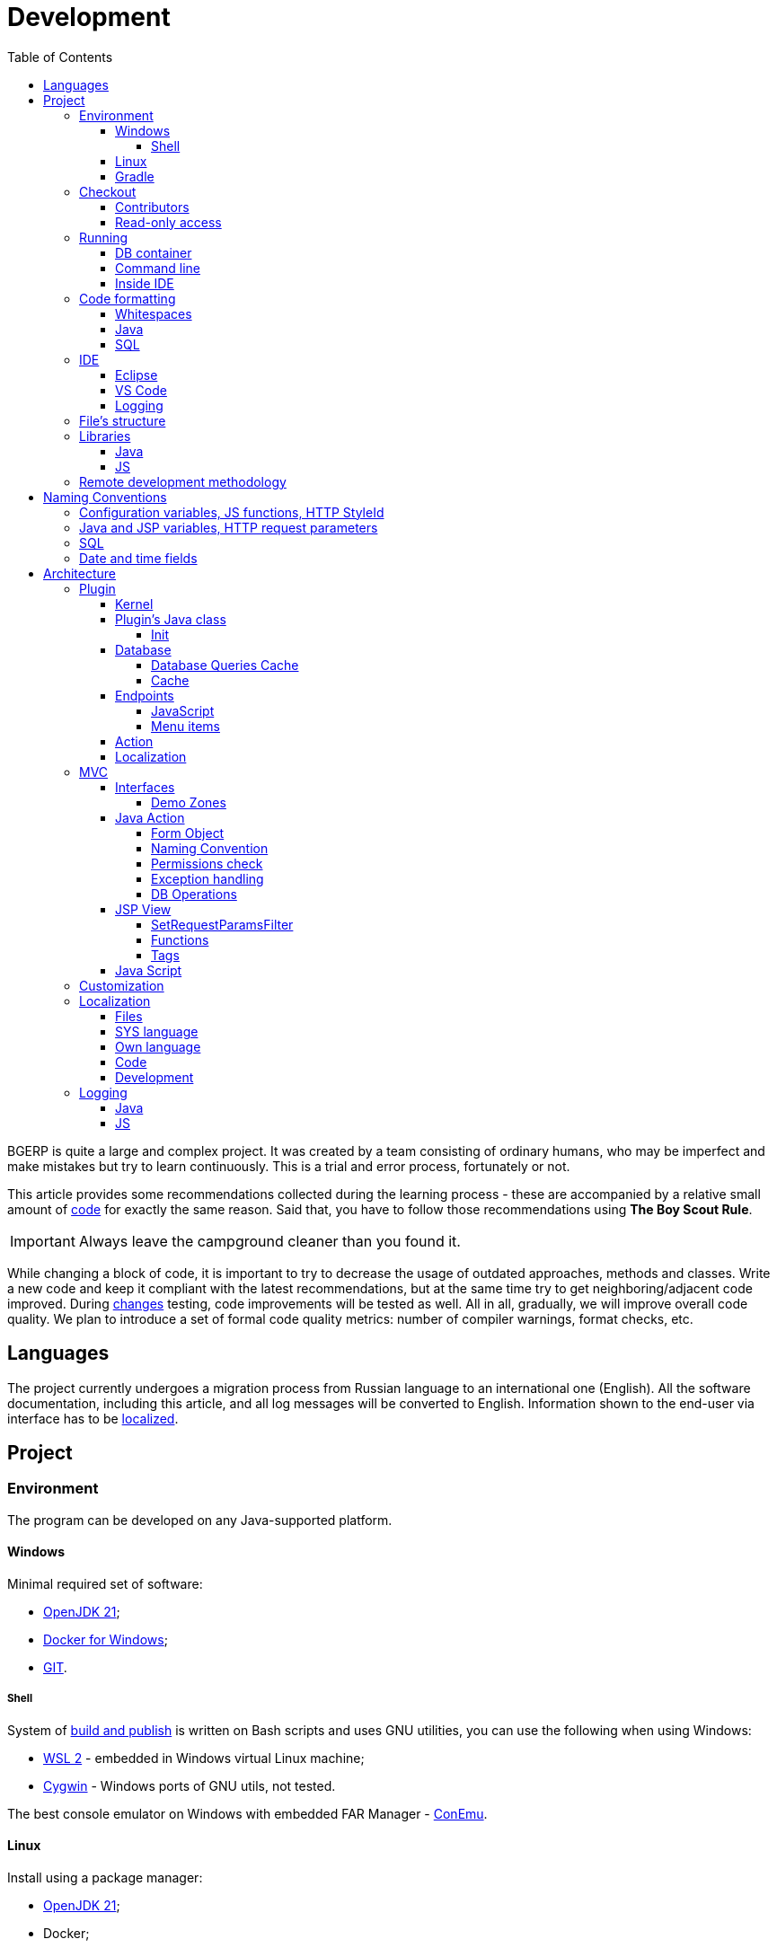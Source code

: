 = Development
:toc:
:toclevels: 4

BGERP is quite a large and complex project. It was created by a team consisting of ordinary humans, who may be imperfect and make
mistakes but try to learn continuously. This is a trial and error process, fortunately or not.

This article provides some recommendations collected during the learning process - these are accompanied by a relative small amount of <<examples.adoc#, code>>
for exactly the same reason. Said that, you have to follow those recommendations using *The Boy Scout Rule*.

IMPORTANT: Always leave the campground cleaner than you found it.

While changing a block of code, it is important to try to decrease the usage of outdated approaches, methods and classes.
Write a new code and keep it compliant with the latest recommendations, but at the same time try to get neighboring/adjacent code improved.
During <<workflow.adoc#, changes>> testing, code improvements will be tested as well.
All in all, gradually, we will improve overall code quality.
We plan to introduce a set of formal code quality metrics: number of compiler warnings, format checks, etc.

[[lang]]
== Languages
The project currently undergoes a migration process from Russian language to an international one (English).
All the software documentation, including this article, and all log messages will be converted to English.
Information shown to the end-user via interface has to be <<l10n, localized>>.

[[project]]
== Project
[[env]]
=== Environment
The program can be developed on any Java-supported platform.

[[env-windows]]
==== Windows
Minimal required set of software:
[square]
* link:https://adoptium.net[OpenJDK 21];
* link:https://hub.docker.com/editions/community/docker-ce-desktop-windows[Docker for Windows];
* link:https://git-scm.com/download/win[GIT].

[[env-console]]
===== Shell
System of <<workflow.adoc#build, build and publish>> is written on Bash scripts and uses GNU utilities, you can use the following when using Windows:
[square]
* link:https://www.omgubuntu.co.uk/how-to-install-wsl2-on-windows-10[WSL 2] - embedded in Windows virtual Linux machine;
* link:https://www.cygwin.com/[Cygwin] - Windows ports of GNU utils, not tested.

The best console emulator on Windows with embedded FAR Manager - link:https://conemu.github.io/[ConEmu].

[[env-linux]]
==== Linux
Install using a package manager:
[square]
* <<../kernel/install.adoc#java, OpenJDK 21>>;
* Docker;
* GIT;
* GIT-LFS.

[[env-gradle]]
==== Gradle
Gradle is a build tool, used for the project.
It is running using `gradlew` wrapper script, provided in the sources.

To update a Gradle link:https://docs.gradle.org/current/release-notes.html[version] in the wrapper, execute for example for *8.4*:
----
./gradlew wrapper --gradle-version=8.4
----

[[checkout]]
=== Checkout
Checkout the project using GIT to an wanted directory, e.g.: `BGERP`.

[[checkout-contrib]]
==== Contributors
For project's contributors, internal repo with <<workflow.adoc#change, branches>>:
----
git clone https://git.bgerp.org/bgerp/bgerp.git BGERP
----

Configure GIT inside the directory. Use your name and email instead.
----
git config user.name "Shamil Vakhitov"
git config user.email shamil@bgerp.org
git config pull.rebase true
git config core.fileMode false
git config core.longpaths true
git config core.autocrlf input
----

For Windows and Mac only.
----
git config core.ignorecase true
----

[[checkout-reader]]
==== Read-only access
For only readers, including <<../kernel/extension.adoc#custom, custom>> developers.

----
git clone https://github.com/Pingvin235/bgerp BGERP
----

[[run]]
=== Running

[[run-data]]
==== DB container
Use the Docker image for running developer DB instance.
Run the following command inside of the project's directory.

NOTE: We expose non-standard MySQL port *3388* to avoid possible conflicts with a running locally MySQL server.

----
docker pull bgerp/devd && docker run -d --name bgerp-devd --restart unless-stopped -p 3388:3306 bgerp/devd && docker logs --follow bgerp-devd
----

Make sure, that the container is running, wait the message:
----
BGERP Dev DB is running
----

[[run-data-logging]]
Get configuration and data files from the container:
----
docker exec bgerp-devd cat /opt/bgerp/bgerp.properties | bash -c "sed 's#127.0.0.1/#127.0.0.1:3388/#'" > bgerp.properties &&
docker cp bgerp-devd:/opt/bgerp/lic.data lic.data &&
docker cp bgerp-devd:/opt/bgerp/log4j.properties log4j.properties &&
docker cp bgerp-devd:/opt/bgerp/filestorage filestorage
----

Add the following values to the end the extracted `bgerp.properties` file:
----
# html title of web-app
title=BGERP DEMO LOCAL

# disable JS pooling sometimes is useful for development
#pooling.enable=0

# quick license check
test.license.check.notification=1
test.license.check.error=1
----

The running container has unused Java BGERP Server process with disabled <<../kernel/setup.adoc#scheduler, Scheduler>>.
If you will need to enable the Scheduler later, add appropriate parameter in `bgerp.properties` file as well.

NOTE: Use the command for removing the created container:
----
docker rm -f bgerp-devd
----

NOTE: For accessing the DB instance with console SQL client use the command:
----
docker exec -it bgerp-devd /opt/bgerp/mysql.sh
----

[[run-gradle]]
==== Command line
Execute command:
----
./gradlew startServer
----

CAUTION: The Gradle tasks ends on 75%.

After correct start of the server, Web interface has to be available at URL: http://localhost:9088/user
Use *admin* - *admin* credentials.

[[run-launch]]
==== Inside IDE
Configuration for running inside IDE:
[square]
* Main class: org.bgerp.Server
* Program arguments: start
* VM arguments: -Dbgerp.setup.data=bgerp
* Classpath: click on *User entries - Advanced - Add folders* and add project's current folder.

[[format]]
=== Code formatting
[[format-whitespace]]
==== Whitespaces
IDE or editor must be configured for displaying whitespace symbols.

image::_res/ide_format.png[width='600px']

Set trim trailing whitespaces on saving, the option is provided for <<ide-vscode, VS Code Settings Template>>.

The projects mostly follow recommended formatting rules for each of programming languages they use.
Indentions:
[square]
* 4 whitespaces - Java, Gradle, Bash, YML;
* tabs - <<plugin-db, SQL>>, XML, HTML, JS, JSP, Dockerfile.

However because of historical reasons many files have been formatted in a wrong way, and have to be carefully fixed.
Screenshot above shows an example of a Java file still using tabs.

When working on fixing a file format, it is important to use the following rules:
[arabic]
. All new files should be formatted correctly.
. Avoid using both indent symbols (tabs and spaces) inside a single file! Such file becomes unreadable in certain editors. If you notice a file/case like this,
make sure to change all indent symbols in the file to the required format.
. Be cautious when combining file formatting with making <<workflow.adoc#change, changes>> - this can significantly complicate analysis down the road.

[[format-java]]
==== Java
Jave code formatting should be *Java Conventions*-compliant, with the following additional changes (Eclipse formatter settings shown below)

Use settings in  *Windows - Preferences - Java - Code style - Formatter*.
Open a standard formatter and save it under a different name after changing the following parameters:
[square]
* *Indentation - Tab policy* - *Spaces only*
* *Indentation* - *Tab size* - *4*
* *Line Wrapping* - *Maximum line width*  - *150*

*Window - Preferences - Java - Code style - Organize Imports* - put 99 and 1 in the respective fields.

Example/resulting Eclipse formatter file: link:../../../.vscode/formatter.xml[formatter.xml]

[[format-sql]]
==== SQL
All the SQL code has to be written with high case letters, except of <<#naming-sql,names>> for tables, columns, variables.
[source, sql]
----
SELECT id, title FROM user WHERE comment LIKE 'Admin';
----

[[ide]]
=== IDE
[[ide-eclipse]]
==== Eclipse
Currently one of the most handy platforms.
Download *Eclipse for Java EE Developers*, as this build already includes Gradle, JSP and XML editors.
Install the following plugins:
[square]
* *AsciiDoctor* -  <<workflow.adoc#doc, documentation>> editor;
* *MoreUnit* - convenient plugin to work with <<workflow.adoc#unit-test, unit-tests>>.

Import the project directory as a *Gradle Project*.

NOTE: Due to a bug in the Eclipse plugin define exact *6.9.1* version of Gradle before the import.

*Window - Preferences - General - Editors - Text Editors* - set a *Show whitespace characters* checkbox

*Window - Preferences - Team - Git - History* remove  *Relative history* checkbox

Import <<format-java, Java formatter>> via *Window - Preferences - Java - Codestyle - Formatter*.

[[ide-vscode]]
==== VS Code
A much faster than Eclipse, has better JavaScript and Gradle support.

Drawbacks:
[square]
* JSP support is nearly absent;
* external GIT client is required.

Install VS Code itself and the following extensions:
[square]
* *Java Extension Pack*
* *GitLens*
* *Git Graph*
* *Git History*
* *AsciiDoc*
* *Eclipse Keymap* - optionally

Visit link:../../../.vscode/readme.txt[open] and navigate to `.vscode` catalog in project's directory in order to get some configuration examples.
Java formatter and space symbols indicators have been already enabled there.

[[ide-logging]]
==== Logging
A <<run-data-logging, taken>> from DB container `log4j.properties` file doesn't produce output to *STDOUT* IDE console.
In order to change that you have to add *out* appender there.
----
log4j.logger.ru.bgcrm=ALL, file, session, out
log4j.logger.ru.bgerp=ALL, file, session, out
log4j.logger.org.bgerp=ALL, file, session, out
----

[[structure]]
=== File's structure
Project's folder listing along with description.
[square]
* *bin* - IDE-compiled Java classes;
* *build* - files related to <<workflow.adoc#build, build>>;
* *docpattern* - <<../plugin/document/index.adoc#, Document>> plugin templates;
* *filestorage* - file storage when launched from IDE;
* *lib* - Java libraries, which are not linked via <<java-lib, Gradle>>;
* *plugin* - <<plugin, plugin>> declarations;
* *src* - Java source code;
* *srcx* - <<workflow.adoc#doc, documentation>>, <<workflow.adoc#unit-test, unit-tests>>, <<workflow.adoc#integration-test, integration tests>>, build utilities sources;
* *webapps* -  <<arch, Web application's>> root directory;
* *work* - folder created by Tomcat for JSP file compilation.

=== Libraries
[[java-lib]]
==== Java
When link:../../../build/bgerp/files/erp.sh[running] a program, a number of JAR files are linked from the following folders:
[square]
* *lib/app* - application's and <<../kernel/extension.adoc#custom, Custom>> classes;
* *lib/ext* - external libraries.

External libraries are supplied with a separate <<workflow.adoc#build-release, update package>>.
Artifacts and versions are indicated in the following file: link:../../../build.gradle[build.gradle] (for *bgerp* configuration)

NOTE: This configuration does NOT use transitive dependencies  - all required libraries and versions have to be explicitly defined.
We would suggest to gradually add a small set of libraries until getting a "workable" application - this will allow to decrease build's size and simplify further support and troubleshooting.

In order to speed up project initialization, our default Eclipse IDE configuration does not load source code and documentation.
[snippet, from="ec", to="}"]
link:../../../build.gradle#L40-L46[build.gradle]

After adding new libraries in `build.gradle` create an empty `build/changes.lib.txt` file using `./gradlew touchChangesLib` command.
Existence of the file causes build library update package during <<workflow.adoc#build-release, release build>>.

[[js-lib]]
==== JS
JS libraries are located in the following folders:
[square]
* `webapps/js` - application's JS files: kernel's and <<plugin, plugins'>>;
* `webapps/lib` - external libraries.

Non-minified libraries are used in order to simplify debugging.

Some of the external libraries have been patched and all changes are accompanied by relevant comments, for example:
[snippet, from="con", to=");", remove-leading="		"]
link:../../../webapps/lib/jquery-ui-1.12.1/jquery-ui.js#L8923-L8929[webapps/lib/jquery-ui-1.12.1/jquery-ui.js]

[[devm]]
=== Remote development methodology
BGERP launches within IDE, gets connected to the database and, optionally, billing.
At the end of the development/work session remote client database will have all the actual information, so it is only required to update the product itself.

[square]
* Use SSH to connect to the client, utilize port-forwarding in order to connect to the database and, optionally, billing.
Example: *ssh user@X.X.X.X -L3307:127.0.0.1:3306 -L8081:Y.Y.Y.Y:8080*
* Create your own *bgerp_customer.properties* file - you can use it to keep your configuration and access parameters. This file does not get pushed to GIT.
You can also use this file to alter billing connection URL - for example, to a localhost.
* Reconfigure BGERP port so you could save passwords in your browser for specific client(s).
* Create IDE launch configuration using this properties file
* Optionally, alter *.gitignore* in order to save custom client's files in case you are using fork.

[[naming]]
== Naming Conventions
=== Configuration variables, JS functions, HTTP StyleId
[square]
* All plugin configuration variable names have to start with *<plugin>:*
* All plugin's JS function names have to start with *<plugin>-* prefix.
"-" cannot be used within a function name in other places.
* All DOM element identifiers (style id) for a plugin have to start with *<plugin>-*
"-" cannot be used within a DOM element identifier name in other places.

[[naming-camel]]
=== Java and JSP variables, HTTP request parameters
Have to use camelCase notation: *processId*, *paramId*

[[naming-sql]]
=== SQL
Database table and column names have to be in lower case, underscore separated: *user_group*, *process_id*, *param_id*.

[[naming-datetime]]
=== Date and time fields
Date only, day precision.
[cols="a,a,a,a,a", options="header"]
|===
|Language
|Type
|Naming for single date field per entity
|Naming for many date fields per entity
|Naming for period

|Java
|java.util.Date
|date
|createDate, closeDate, paymentDate, statusDate
|dateFrom, dateTo

|SQL
|DATE
|date
|create_date, close_date, payment_date, status_date
|date_from, date_to
|===

Date plus time, second precision.
[cols="a,a,a,a,a", options="header"]
|===
|Language
|Type
|Naming for single datetime field per entity
|Naming for many datetime fields per entity
|Naming for period

|Java
|java.util.Date
|time
|createTime, closeTime, paymentTime, statusTime
|timeFrom, timeTo

|SQL
|DATETIME
|dt
|create_dt, close_dt, payment_dt, status_dt
|dt_from, dt_to
|===

*NULL* means undefined datetime or plus/minus infinite value in period.

[[arch]]
== Architecture
BGERP is a standalone Java application with a dynamic Web-interface.
When developing, you can <<run, launch>> it directly from IDE.

Figure below illustrates a request processing pipeline:

drawio:_res/arch.drawio[]

Request processing stages:
[arabic]
.	JS is used to form a request via HTML form , which is then sent to a Java Action class method.
.	Upon a change request system sends only a confirmation - JSON response with OK status
.	Any exception on Java Action side triggers a JSON with an ERROR status to be sent towards a client side.
.	Any successful data read request returns an HTML Fragment (Table with a list of usernames as an example), which can then be embedded into resulting HTML on the client side.

[[tech-stack]]
Below is a summary of a technology stack used, in descending order of importance:
[arabic]
. Java - all <<action, application logic>> is implemented as Java code, as Java provides best options in terms of easy of development, reliability and performance.
.. MySQL + JDBC - <<plugin-db, data>> processing.
. HTML + CSS - browser's markup language and style tables.
. JSP + JSTL - HTML page rendering templates,  <<jsp, presentation layer>>;
. JS + JQuery - client-side scripting language for dynamic content, only used as predefined framework calls.

IMPORTANT: Pay attention to avoid mixing the layers, e.g. creating application logic outside of Java code, defining presentation layer without JSP, performing data manipulation without MySQL.

[[plugin]]
=== Plugin
Any logically detached functionality has to be moved into a plugin.
Isolation is a primary trait of a plugin. Each plugin works with a kernel and kernel has no knowledge of the inner works of a given plugin.
Plugins do not have to 'know' how other plugins work, either.
'Knowing' here means a necessity to rely on certain APIs or specific method calls.

[[plugin-kernel]]
==== Kernel
The special javadoc:org.bgerp.plugin.kernel.Plugin[kernel] <<plugin-class, plugin>> is responsible for keeping the kernel functionality of the system.

This plugin is a specific one, because:
[square]
* always <<../kernel/setup.adoc#config-plugin, enabled>> and required for normal work of the program
* because that do not need <<plugin-endpoint, endpoints>>
* Java classes spread outside a single *PLUGIN_PACKAGE*
* JSP files are also in many directories

Using those assumptions the system may be presented as set of plugins.

[[plugin-class]]
==== Plugin's Java class
Application detects plugin upon start by a mandatory Java class, extended from javadoc:org.bgerp.plugin.pln.blow.Plugin[]
Class example; link:../../../src/org/bgerp/plugin/pln/blow/Plugin.java[org.bgerp.plugin.pln.blow.Plugin]

Each plugin has a corresponding and unique:
[square]
* *PLUGIN_ID* - a single and unique for a plugin English word, all single case (no upper/lower mix) and without special symbols.
* Java *PLUGIN_PACKAGE* which includes this specific class.

[[plugin-init]]
===== Init
Plugin class *init* method is called for all <<../kernel/setup.adoc#config-plugin, enabled>> plugins during the server start.
[snippet, from="Eve", to="ss);", remove-leading="        "]
link:../../../src/ru/bgcrm/plugin/slack/Plugin.java#L37-L39[ru.bgcrm.plugin.slack.Plugin]

In the particular case shown above, function handler gets included into <<../kernel/extension.adoc#jexl, JEXL>> context.
First init is done for <<plugin-kernel, Kernel Plugin>>.

[[plugin-db]]
==== Database
If plugin uses <<mvc, DB>>, then plugin package can contain a script which creates or modifies tables.
When `db.sql` script presented in *PLUGIN_PACKAGE* it gets invoked during standard <<plugin-init, initialization>> routine.

Below is an example of a script for a FullText plugin
[snippet]
link:../../../src/ru/bgcrm/plugin/fulltext/db.sql[src/ru/bgcrm/plugin/fulltext/db.sql]

Plugin DB table names have to start from <<plugin-class, PLUGIN_ID>>.

<<db.adoc#, DB Structure>> is documented in the common <<workflow.adoc#doc, process>>, simultaneously with making changes.

Use PRIMARY key only for auto incremented INT columns, otherwise prefer named UNIQUE key.
[snippet, from="UNIQUE", to="n),", remove-leading="	"]
link:../../../src/org/bgerp/plugin/kernel/db.sql#L425-L425[src/org/bgerp/plugin/kernel/db.sql]

[[plugin-db-cache]]
===== Database Queries Cache
To speed-up the application startup initialization all the already executed calls are cached in <<db.adoc#_db_update_log, db_update_log>> table.
The cache might be reset using <<../kernel/install.adoc#update-installer, installer>> console util.

To force re-execution a query, add a whitespace before ending semicolon on the query line.
[snippet, from="CALL drop_key_if_exists", to=");"]
link:../../../src/org/bgerp/plugin/kernel/db.sql#L374-L374[src/org/bgerp/plugin/kernel/db.sql]

[[cache]]
===== Cache
Caching is used within internal Map and List in order to significantly (100s of times) expedite directory data retrieval when <<jsp, building UI>> or when running <<../kernel/extension.adoc#jexl-process-context, JEXL scripts>>
Map allows to get specific value based on they kay (from a 'key-value' pair), list - an alphabetically sorted list.
Users, User Groups, Process types, configurations are examples of such cached data.

IMPORTANT: Use caches as much as possible for getting reference values and avoid querying DB extensively.

Directory data is edited directly in DB and cache is cleared after an edit.
[snippet, from="pu", to="}"]
link:../../../src/ru/bgcrm/struts/action/admin/UserAction.java#L88-L94[ru.bgcrm.struts.action.admin.UserAction]

[[plugin-endpoint]]
==== Endpoints
NOTE: Earlier plugin endpoints were described in `plugin.xml` file located within *PLUGIN_PACKAGE*

Endpoints used for connecting non-Java plugin parts:
[square]
* JSP includes;
* JS files.

[[plugin-js]]
===== JavaScript
Extension points definition within Plugin declaration:
[snippet, from="Endpoint.JS", to=",", remove-leading="            "]
link:../../../src/org/bgerp/plugin/pln/blow/Plugin.java#L22-L22[org.bgerp.plugin.pln.blow.Plugin]

File containing script: link:../../../webapps/js/pl.blow.js[webapps/js/pl.blow.js]

[[plugin-ui-menu]]
===== Menu items
Menu item in <<../kernel/interface.adoc#user, user>> interface.

Extension points definition within <<plugin-class, Plugin class>>:
[snippet, from="Endpoint.USER_PROCESS_MENU", to=",", remove-leading="            "]
link:../../../src/org/bgerp/plugin/pln/blow/Plugin.java#L24-L24[org.bgerp.plugin.pln.blow.Plugin]

Adding a menu item using JSP tag: link:../../../webapps/WEB-INF/jspf/user/plugin/blow/menu_items.jsp[webapps/WEB-INF/jspf/user/plugin/blow/menu_items.jsp]

[[plugin-action]]
==== Action
Plugin <<action, actions>> classes, if used, have to be declared in *PLUGIN_PACKAGE.action* package.

`action.xml` with <<action-permission, permission tree>> for <<../kernel/interface.adoc#user, user>> interface actions has to be located in *PLUGIN_PACKAGE*.

JSP templates:
[square]
* <<../kernel/interface.adoc#user, user>> interface in `webapps/WEB-INF/jspf/user/plugin/<PLUGIN_ID>` or `webapps/WEB-INF/jspf/admin/plugin/<PLUGIN_ID>`
* <<../kernel/interface.adoc#open, open>> interface in `webapps/WEB-INF/jspf/open/plugin/<PLUGIN_ID>`

[[plugin-l10n]]
==== Localization
Plugin's <<l10n, localization>> file (`i10n.xml`) has to be located in *PLUGIN_PACKAGE*.
It is only used for localizing actions and action's JSP templates

[[mvc]]
=== MVC
The project is using Apache Struts framework in a very own and customized way:
[square]
* requests are sent using <<examples.adoc#code-jsp-ui-ajax, AJAX>> and responses update HTML partially
* from Struts JSP <<jsp-tag, tags>> <<examples.adoc#code-jsp-ui-restore-form, used>> only *<html:form* with *<html:param* inside
* <<action, action>> methods have different signature as standard
* the <<action-form, form>> object has always the same class

[[mvc-iface]]
==== Interfaces
There are three user <<../kernel/interface.adoc#, interfaces>> exist in the program.

The following table shows rules for path and packages of <<action, actions>> and <<jsp, JSP>> templates.
Shortcuts there mean:
[square]
* *ppp* - plugin ID;
* *aaa* - action.

NOTE: JSP paths are defined starting from `webapps/WEB-INF` directory.

[cols="10%,20%,35%,35%", options="header"]
|===
| Interface | Action path | Action class | JSP path

.2+|user
|/admin/aaa +
/admin/plugin/ppp/aaa

|...action.admin.AaaAction +
...plugin.ppp.action.admin.AaaAction
|jspf/admin/.../aaa.jsp +
jspf/admin/.../plugin/ppp/.../aaa.jsp

|/user/aaa +
/user/plugin/ppp/aaa
|...action.AaaAction +
...plugin.ppp.action.AaaAction
|jspf/user/../aaa.jsp +
jspf/user/../plugin/ppp/.../aaa.jsp

|usermob
|/usermob/aaa
|...action.usermob.AaaAction
|jspf/usermob/../aaa.jsp

|open
|/open/aaa +
/open/plugin/ppp/aaa
|...action.open.AaaAction +
...plugin.ppp.action.open.AaaAction
|jspf/open/../aaa.jsp +
jspf/open/../plugin/ppp/.../aaa.jsp

|===

[[mvc-iface-demo]]
===== Demo Zones
For testing MVC framework available special demo zones, providing the actual set of UI components, same as examples of CRUD operations, permission check, etc.
These zones can be used as playgrounds for developers, allowing to learn the system.

[cols="10%,20%,35%,35%", options="header"]
|===
| Interface | Action path, mapping JSP | Action class | JSP path

|user
|/user/demo +
jspf/user/menu.jsp
|org.bgerp.action.DemoAction
|jspf/user/demo.jsp

|open
|/open/demo +
jspf/open/demo/url.jsp
|org.bgerp.action.open.DemoAction
|jspf/open/demo.jsp

|===

image::_res/demo_zone.png[width=800]

[[action]]
==== Java Action
Action classes have to extend javadoc:org.bgerp.action.base.BaseAction[] class marked by *Action* annotation.
[snippet, from="@", to=";", remove-leading=""]
link:../../../src/org/bgerp/action/admin/RunAction.java#L25-L27[org.bgerp.action.admin.RunAction]

The sample above means that HTTP requests with URL */admin/run.do* mapped to the class.
A *method* HTTP request's parameter is used to indicate method's name.
If this HTTP parameter is not defined, then *unspecified* method gets invoked.

Action methods have to return by invoking *html* or *json*.

First method gets processed by JSP forward page and sends HTML back to the client.
[snippet, from="@O", to="}", remove-leading=""]
link:../../../src/org/bgerp/action/admin/RunAction.java#L32-L36[org.bgerp.action.admin.RunAction]

Second one is used to perform changes and only returns JSON-based change execution result.
[snippet, from="pu", to="}", remove-leading=""]
link:../../../src/org/bgerp/action/admin/RunAction.java#L59-L85[org.bgerp.action.admin.RunAction]

[[action-form]]
===== Form Object
Each action class method call gets a *form object*  javadoc:ru.bgcrm.struts.form.DynActionForm[] as a parameter. This object contains a context of request's execution;
[square]
* User;
* Request parameters and supplementary methods for parsing those parameters

CAUTION: Do not use a legacy action format with HttpClientRequest and HttpClientResponse parameters (note that they are still present in the form)

A snippet of an action method:
[snippet, from="pu", to="}", remove-leading="    "]
link:../../../src/org/bgerp/plugin/pln/blow/action/BoardAction.java#L42-L62[org.bgerp.plugin.pln.blow.action.BoardAction]

Result gets redirected to a JSP page:
link:../../../webapps/WEB-INF/jspf/user/plugin/blow/board/show.jsp[webapps/WEB-INF/jspf/user/plugin/blow/board/show.jsp].

Use the same *form* to pass data for JSP rendering, excluding some auxiliary directories.
You can use form's *response* field for this.
When set to *responseType=json*, all data in the response gets serialized into JSON - that's why it is important to put directories into HttpResponse.

[snippet, from="pu", to="}", remove-leading="    "]
link:../../../src/ru/bgcrm/plugin/dispatch/action/DispatchAction.java#L48-L54[ru.bgcrm.plugin.dispatch.action.DispatchAction]

[[action-name]]
===== Naming Convention
<<plugin, Plugin's>> action classes have to be placed into `PLUGIN_PACKAGE.action` package, class name should end with *Action*.
Previously Action classes have been located within `struts.action` packages - this approach is considered obsolete.

*user* <<../kernel/interface.adoc#user, interface>> actions are divided into /user and /admin
This separation will be used in future for distinguishing administrative calls.

*usermob* и *open* interfaces have their own actions - in this case package names and URL have to contain *usermob* и *open*, respectively.
link:../../../src/org/bgerp/action/usermob/ProcessAction.java[org.bgerp.action.usermob.ProcessAction] provides an example of such action.

We recommend to use the following naming convention for methods:
[arabic]
. [optional] Name of the object being handled in case a given class works with several objects.
. Verb which defines method's operation. For example, for CRUD these are: *list*, *get*, *update*, *delete*.

javadoc:ru.bgcrm.struts.action.admin.UserAction[] has some example method names:
[square]
* permsetList;
* permsetGet;
* permsetUpdate.

Another set of examples from javadoc:org.bgerp.action.admin.AppAction[]:
[suare]
* status - provides application status;
* update - triggers update installation;
* userLoggedList - provides a list of logged in users.

It is recommended to use identical names for both method and forward JSP files.

[[action-permission]]
===== Permissions check
All action methods for <<../kernel/interface.adoc#user, user>> interface have to be defined within `PLUGIN_PACKAGE/action.xml` files.
Examples:
[square]
* link:../../../src/org/bgerp/plugin/kernel/action.xml[org/bgerp/plugin/kernel/action.xml] - for <<plugin-kernel, Kernel>> plugin
* link:../../../src/org/bgerp/plugin/pln/blow/action.xml[org/bgerp/plugin/pln/blow/action.xml] - for Blow plugin

Definitions from those files are forming a tree which is used for <<../kernel/setup.adoc#user, access control>>.

Each action is identified by ID (path or class, depending on annotation) AND *method*, separated by semicolon.

First primary action can be followed by additional ones, separated by a *comma* - for example, when renaming classes or methods. Enabling each action enables all the item.
This allows to provide backwards compatibility with permissions already present in the DB.
The first identifier is used upon the next save operation of the permission set.

In the following example an action class was renamed two times and action method changed first to *unspecified*, defined in the configuration by *null* and later to *status*.

[snippet, from="<item ti", to="s\"/>", remove-leading="		"]
link:../../../src/org/bgerp/plugin/kernel/action.xml#L318-L319[org/bgerp/plugin/kernel/action.xml]

And in this sample action ID was changed from *class* to *path*. Old IDs were preserved as well.
link:../../../src/org/bgerp/plugin/kernel/action.xml#L345-L355[org/bgerp/plugin/kernel/action.xml]


The same principe may be used for grouping many methods to a single logical action, for example typical get and update calls.

[snippet, from="<item ac", to="te\"/>", remove-leading="		"]
link:../../../src/org/bgerp/plugin/bil/invoice/action.xml#L6-L6[org/bgerp/plugin/bil/invoice/action.xml]

Actions may be hierarchically organized when some parent action is required for accessing children.
[snippet, from="<item ac", to="em>", remove-leading="	"]
link:../../../src/org/bgerp/plugin/svc/backup/action.xml#L2-L7[org/bgerp/plugin/svc/backup/action.xml]

Auxillary actions, which have to be permanently allowed, have to be marked with *allowAll="1"* attribute.

[[exception]]
===== Exception handling
Exception interrupts actions execution, also rolls back <<plugin-db, DB>> transaction - response will be always sent back as JSON.
All Exception handling is defined centrally in javadoc:org.bgerp.action.base.BaseAction[], DAO methods or script handlers just need to raise a given exception.
Said that, action methods declarations and DAO just need to use *throws java.lang.Exception*.

javadoc:ru.bgcrm.model.BGException[] class is typically used for system-generated exceptions and is rarely used elsewhere.

javadoc:org.bgerp.app.exception.BGMessageException[],
is used to sent a <<l10n, localized>> message to the user, without writing this message in the log.
For example:
[snippet, from="for (", to=");", remove-leading="            "]
link:../../../src/ru/bgcrm/event/listener/ProcessClosingListener.java#L40-L42[ru.bgcrm.event.listener.ProcessClosingListener]

[[action-db]]
===== DB Operations
DB-related operations are performed via separate Java DAO (Data Access Objects) classes which are then used within actions.
Actions are using transactional request processing: transaction starts before method gets invoked, then a) gets committed (COMMIT) if there are no errors when returning results
or b) gets rolled back (ROLLBACK) if exception is thrown.

DB connection details have to be specified via action methods' *con* parameters. Some methods use *conSet* (javadoc:ru.bgcrm.util.sql.ConnectionSet[]) parameter, which invoke DB connection via a separate call.
The latter is more suitable for methods which do not demand a DB connection, or, on the contrary, for the ones demanding several connection types: to replica or "trash" DB for non-critical data (currently not supported)

Table names have to be specified via constants in order to improve code cohesion (see javadoc:ru.bgcrm.dao.Tables[] as example).
If a given table is only used in a single DAO class, then this constant has to be defined as private (javadoc:ru.bgcrm.plugin.fulltext.dao.SearchDAO[] as example)

Use link:https://docs.oracle.com/en/java/javase/11/docs/api/java.sql/java/sql/PreparedStatement.html[java.sql.PreparedStatement] class for building queries or. alternatively,
use its wrapper - ru.bgcrm.util.sql.PreparedDelay[]. The latter allows to 'glue' both queries and parameters and does not require to specify parameters' positions.

[[jsp]]
==== JSP View
HTML gets rendered on server-side using JSP templates after receiving data from Action.
UI uses a set of unified components - thanks to that in most cases there is no need to install additional styles or create additional JS handlers.
<<examples.adoc#code-jsp-ui, JSP UI code>> examples.

The principal schema of JSP work looks like:

image::_res/project_jsp_schema.png[]

[[jsp-request-params]]
===== SetRequestParamsFilter
The filter is executing after action and sets in request object Java objects, those methods may be called.
The following objects prefixes are available:
[[square]]
* *u.* javadoc:ru.bgcrm.util.Utils[]
* *tu.* javadoc:ru.bgcrm.util.TimeUtils[]
// TODO: duplicated in kernel/extension.adoc, extract to include
* *su* link:https://commons.apache.org/proper/commons-lang/javadocs/api-2.5/org/apache/commons/lang/StringUtils.html[org.apache.commons.lang.StringUtils]
* *сu* link:https://commons.apache.org/proper/commons-collections/javadocs/api-3.2.2/org/apache/commons/collections/CollectionUtils.html[org.apache.commons.collections.CollectionUtils]

As an example see <<examples.adoc#code-date-format, date and time format>>.

Beside of the mentioned static functions, the filter sets also <<cache, caches>>.
All the request parameters are set in class link:../../../src/ru/bgcrm/servlet/filter/SetRequestParamsFilter.java[ru.bgcrm.servlet.filter.SetRequestParamsFilter]

[[jsp-function]]
===== Functions
JSP functions are defined in the directory `webapps/WEB-INF/tld`.
Same as for tags IDEs support autocompletion for them.

IMPORTANT: Most of the functions there are deprecated because of possibility to <<jsp-request-params, call>> Java analogs.

Using semicolon-separated JSP functions makes sense only for JSP specific things, like in the following cases.

[[jsp-function-uiid]]
====== Element IDs
HTML DOM model assumes all element IDs are globally defined using `class` and `id` attributes. Due to that it is quite tricky to track their usage and ensure their uniqueness. Moreover, developer has to create a single-page application, which prevents to keep state for hidden elements.

In order to overcome this limitation, project attaches JS handlers via HTML onClick (and the like) attributes  using context variable 'this'.
Another method used for that is using `u:uiid()` function to generate a unique identifier, which is then used in auto-generated JS call.

In link:../../../webapps/WEB-INF/jspf/user/log/log.jsp[webapps/WEB-INF/jspf/user/log/log.jsp] might be seen how to completely avoid absolute element IDs.

[[jsp-tag]]
===== Tags
Components are defined within JSP tags and are declared in `webapps/WEB-INF/tags`
<<ide-eclipse, IDE Eclipse>> supports autocomplete when using them in the code.

image::_res/ide_jsp_tag.png[width='600px']

<<mvc-iface-demo, UI Demo Zones>> provide several examples of using JSP tags with user control elements.

For kernel, link:../../../webapps/WEB-INF/jspf/user/menu.jsp[webapps/WEB-INF/jspf/user/menu.jsp] file defines menu items which are used to match URL and Java Action. For plugins this is done via <<plugin-ui-menu, extension>> points.

[[jsp-tag-u-sc]]
====== u:sc
JSP page stores all variables  ones. Combined with includes and long templates, this can cause certain inconvenience.
`<u:sc>` context recovery tag is used to overcome this problem - all variables defined with this tag are cleared upon exit.

[[jsp-tag-p-check]]
====== p:check
The tag enables code inside it only when mentioned <<action, action>> is <<action-permission, allowed>> for the current user.
[snippet, from="<p:ch", to=">"]
link:../../../webapps/WEB-INF/jspf/user/plugin/blow/board/show.jsp#L11-L14[webapps/WEB-INF/jspf/user/plugin/blow/board/show.jsp]

For combining permission check with other checks use function <<jsp-request-params, ctxUser.checkPerm>>, pointing to javadoc:ru.bgcrm.model.user.User[].
[snippet, from="<c:if", to=">", remove-leading="								"]
link:../../../webapps/WEB-INF/jspf/user/message/process_message_list.jsp#L250-L250[webapps/WEB-INF/jspf/user/message/process_message_list.jsp]

[[jsp-tags-top-line]]
====== shell:title and shell:state
Set the left area and the right areas of <<../kernel/interface.adoc#user-top-line, top line>> in user interface.
Tag shell:state may create a documentation help link.
[snippet, from="<shell:t", to=">"]
link:../../../webapps/WEB-INF/jspf/admin/config/list.jsp#L38-L39[webapps/WEB-INF/jspf/admin/config/list.jsp]

[[js]]
==== Java Script
JS is used to enabled dynamic content on the client side.
Scripts and associated libraries are located within <<js-lib, this path>>. <<plugin, plugins>> can have their own scripts.

In certain cases JS gets dynamically generated via JSP templates on a server-side.
This method is generally discouraged as it significantly complicates broweser-side debugging.

System functions are organized as object hierarchy built from the *+++$$+++* root object.
For example: link:../../../webapps/js/kernel.ajax.js[+++$$+++.ajax], link:../../../webapps/js/kernel.ui.js[$$.ui]
A typical scheme for attaching JS code to HTML is to setup event handler with a function call - <<examples.adoc#code-jsp-ui, AJAX example>>

Deprecated JS functions are marked using the following method:
[snippet, from="function fo", to="}"]
link:../../../webapps/js/kernel.ajax.js#L592-L596[webapps/js/kernel.ajax.js]

When such a function gets invoked, browser console gets a "clickable" "Deprecated" message which allows to find a this deprecated function call
It is forbidden to use those functions in the new code, usage has to be decreased in the existing code over time.

[[custom-level]]
=== Customization
//TODO: Merge the chapter with extension.adoc#tech-choice
One of the main solution's prioritized features are extensibility and flexibility.
Said that, standard functions can be <<../kernel/extension.adoc#ccc, extended>> by using several methods.

However, it is important to understand that the most effective way to efficiently develop and maintain functionality longer-term is to either use built-in plugin system or include as part of the kernel and at the same time
keep configurable parameters to a minimum.
JEXL scripts or dynamic code can be used for a quick prototyping or in order to implement certain application logic *which is extremely specific to a given installation*.

Our experience shows that all such customizations over time crystallize successful solutions suitable for a much larger group of users.
Such customizations have to be moved into a main code to make them part of the system and to then allow further community development and improvement.

The following diagram illustrates above-mentioned transformation dynamics for a code of different types. Size of a given rectangle correlates with a code size for a specific type.
Code size is a cumulative value for all Customers - larger size from scattered customizations gets translated into a much smaller universal code within a single *product*.

drawio:_res/ccc.drawio[]

[[l10n]]
=== Localization
All log messages are produced in English only.

Localization gets applied to a user interface and messages addresses to a system user.
System language is defined globally within <<../kernel/setup.adoc#config, configuration>>.

[[l10n-files]]
==== Files
XML localization file `l10n.xml` are located in <<plugin-l10n, plugin's packages>>.
New localization phrases should be added to the end of the list in the file.

<<../kernel/extension.adoc#custom-l10n, Custom>> localization may overwrite all of them and read out `custom/l10n.xml` file in case of existing that.

The key of the localizing phrase is the first entry in any language, for example Russian:
[source, xml]
----
<p><ru>Требуется повторный вход</ru><en>Re-login is required</en></p>
----

[[l10n-lang-sys]]
==== SYS language
It is possible to use short abbreviated keys, representing them as records in a special system language, for example:
[snippet, from="<p>", to="</p>"]
link:../../../src/org/bgerp/plugin/msg/email/l10n.xml#L3-L9[src/org/bgerp/plugin/msg/email/l10n.xml]

In the example also might be seen how to use multiline phrases.

[[l10n-lang-own]]
==== Own language
To change the labels on the buttons in the interface, add a separate localization (you cannot change the Russian localization, since it is used as a key), for example, change the button in the creation wizard, through the my language:
[source, xml]
----
<p><ru>Завершить</ru><en>Finish</en><my>Создать заявку</my></p>
----

[[l10n-code]]
==== Code
Localization can be done in JSP templates and Java actions. In JS code, localization is available only if it is generated by JSP.
In the JSP template code, the localization call from the example above looks like this:
[source, jsp]
----
$('#loginForm').dialog({
	modal: true,
	draggable: false,
	resizable: false,
	title: "${l.l('Требуется повторный вход')}",
	position: { my: "center top", at: "center top+100px", of: window }
});
----

By doing <<action>> in object *l* the localization context is passed, containing phrases for the core and the plugin being called.
Localized key string may contain placeholders for some values, marked as *{}*.

[snippet, from="message.setTe", to="());", remove-leading="        "]
link:../../../src/ru/bgcrm/struts/action/MessageAction.java#L242-L242[ru.bgcrm.struts.action.MessageAction]

<<exception, BGMessageException>> can contain localized message, translated when shown to a user.
In the following snippet might be seen, how it can be thrown in a plugin's logic.

[snippet, from="if (", to="x);", remove-leading="                    "]
link:../../../src/org/bgerp/plugin/msg/email/Addresses.java#L103-L107[org.bgerp.plugin.msg.email.Addresses]

As there is no way to make localization on the Frontend, phrases may be sent there from the Backend.
Here are two samples for such cases.

[snippet, from="form.g", to="e));", remove-leading="                "]
link:../../../src/org/bgerp/app/dist/lic/License.java#L153-L156[org.bgerp.app.dist.lic.License]

[snippet, from="final v", to="es\");", remove-leading="            "]
link:../../../src/org/bgerp/cache/UserNewsCache.java#L81-L85[org.bgerp.cache.UserNewsCache]

[[l10n-dev]]
==== Development
All the new code has to be written using localized strings.
For legacy code recommended during other changes replace static strings to localized.

For missing keys the following messages appear in <<ide-logging, log output>>:
----
01-02/00:44:01  WARN [http-nio-9088-exec-2] Localizer - Missing translation for pattern: 'Иниациализировать плагины'
----

After adding missing patterns, application server has to be re-started.

[[logging]]
=== Logging
[[logging-java]]
==== Java
javadoc:ru.bgerp.util.Log[] logger class is used, which is based on <<../kernel/extension.adoc#log4j, Log4j>> framework.
When launching from IDE, you can copy link:../../../build/bgerp/files/log4j.properties[build/bgerp/files/log4j.properties] file from distribution kit into project's root folder and adapt, as needed.

Use `log` protected variable when logging within <<action, actions>>

Create *static final* class variable within Java classes:
[snippet, from="pub", to=");"]
link:../../../src/org/bgerp/exec/MessageExchange.java#L18-L19[org.bgerp.exec.MessageExchange]

Log message with substitutions:
[snippet, from="log.debug(", to=");", remove-leading="            "]
link:../../../src/org/bgerp/Server.java#L135-L135[org.bgerp.Server]

Exception message output:
[snippet, from="try", to="}", remove-leading="            "]
link:../../../src/org/bgerp/exec/MessageExchange.java#L46-L50[org.bgerp.exec.MessageExchange]

[[logging-js]]
==== JS
Show debug data instead of console.log:
[snippet, from="con", to="}"]
link:../../../webapps/js/kernel.shell.js#L5-L12[webapps/js/kernel.shell.js]

Enabling debug:
[snippet, from="$$.", to="0,"]
link:../../../webapps/js/kernel.js#L19-L23[webapps/js/kernel.js]
